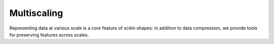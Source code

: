 .. _multiscale_examples:

Multiscaling
------------

Representing data at various scale is a core feature of scikit-shapes: in addition to data compression, we provide tools for preserving features across scales.
